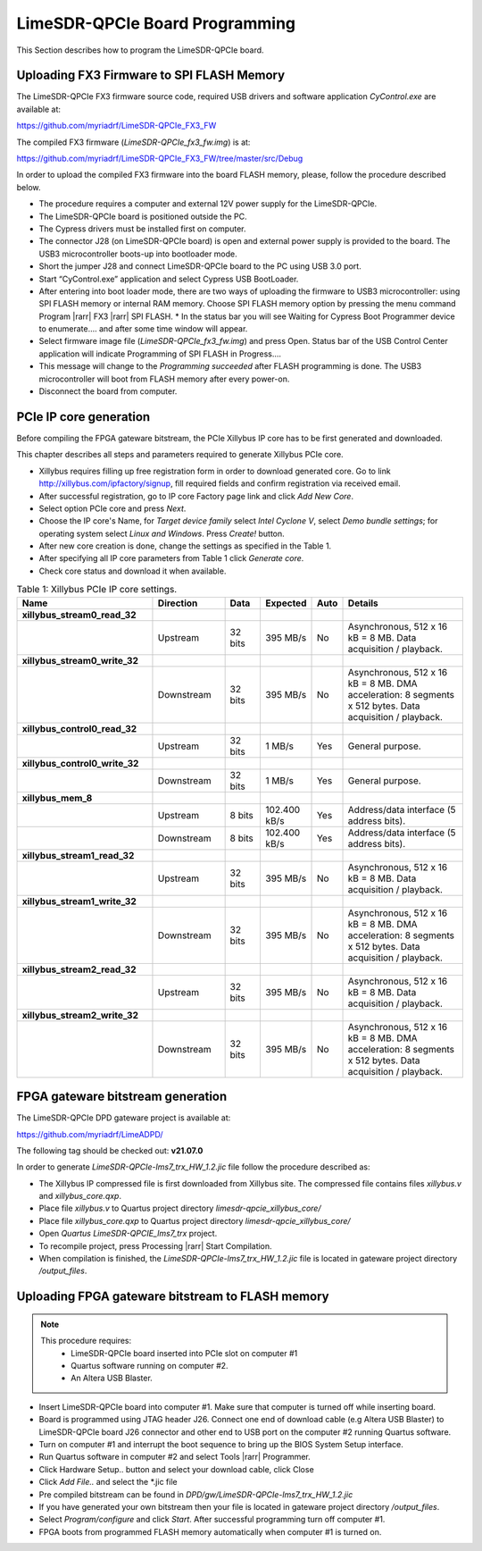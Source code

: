 LimeSDR-QPCIe Board Programming
===============================

This Section describes how to program the LimeSDR-QPCIe board.

Uploading FX3 Firmware to SPI FLASH Memory 
------------------------------------------

The LimeSDR-QPCIe FX3 firmware source code, required USB drivers and software
application *CyControl.exe* are available at:

https://github.com/myriadrf/LimeSDR-QPCIe_FX3_FW

The compiled FX3 firmware (*LimeSDR-QPCIe_fx3_fw.img*) is at:

https://github.com/myriadrf/LimeSDR-QPCIe_FX3_FW/tree/master/src/Debug

In order to upload the compiled FX3 firmware into the board FLASH memory,
please, follow the procedure described below. 

* The procedure requires a computer and external 12V power supply for the
  LimeSDR-QPCIe. 
* The LimeSDR-QPCIe board is positioned outside the PC.
* The Cypress drivers must be installed first on computer.
* The connector J28 (on LimeSDR-QPCIe board) is open and external power supply
  is provided to the board. The USB3 microcontroller boots-up into bootloader
  mode.
* Short the jumper J28 and connect LimeSDR-QPCIe board to the PC using USB 3.0
  port.
* Start “CyControl.exe” application and select Cypress USB BootLoader.
* After entering into boot loader mode, there are two ways of uploading the
  firmware to USB3 microcontroller: using SPI FLASH memory or internal RAM
  memory.  Choose SPI FLASH memory option by pressing the menu command Program
  |rarr| FX3 |rarr| SPI FLASH.
  * In the status bar you will see Waiting for Cypress Boot Programmer device to
  enumerate.... and after some time window will appear.
* Select firmware image file (*LimeSDR-QPCIe_fx3_fw.img*) and press Open.
  Status bar of the USB Control Center application will indicate Programming of
  SPI FLASH in Progress….
* This message will change to the *Programming succeeded* after FLASH programming
  is done. The USB3 microcontroller will boot from FLASH memory after every
  power-on.
* Disconnect the board from computer.

PCIe IP core generation
-----------------------

Before compiling the FPGA gateware bitstream, the PCIe Xillybus IP core has to
be first generated and downloaded. 

This chapter describes all steps and parameters required to generate Xillybus
PCIe core.

* Xillybus requires filling up free registration form in order to download
  generated core. Go to link http://xillybus.com/ipfactory/signup, fill required
  fields and confirm registration via received email.
* After successful registration, go to IP core Factory page link and click *Add
  New Core*.
* Select option PCIe core and press *Next*. 
* Choose the IP core's Name, for *Target device family* select *Intel Cyclone V*,
  select *Demo bundle settings*; for operating system select *Linux and Windows*.
  Press *Create!* button.
* After new core creation is done, change the settings as specified in the Table
  1.
* After specifying all IP core parameters from Table 1 click *Generate core*.
* Check core status and download it when available.


.. list-table:: Table 1:  Xillybus PCIe IP core settings.
   :widths: 26 14 7 8 4 25
   :header-rows: 1

   * - Name
     - Direction
     - Data
     - Expected
     - Auto
     - Details

   * - **xillybus_stream0_read_32**
     - 
     -
     -
     -
     - 

   * - 
     - Upstream
     - 32 bits
     - 395 MB/s
     - No
     - Asynchronous, 512 x 16 kB = 8 MB. Data acquisition / playback.

   * - **xillybus_stream0_write_32**
     -  
     -
     -
     -
     -  

   * - 
     - Downstream 
     - 32 bits
     - 395 MB/s
     - No
     - Asynchronous, 512 x 16 kB = 8 MB. DMA acceleration: 8 segments x 512
       bytes. Data acquisition / playback.

   * - **xillybus_control0_read_32**
     -
     -
     -
     -
     -

   * - 
     - Upstream
     - 32 bits
     - 1 MB/s
     - Yes
     - General purpose.

   * - **xillybus_control0_write_32**
     -
     -
     -
     -
     -

   * - 
     - Downstream
     - 32 bits
     - 1 MB/s
     - Yes
     - General purpose.

   * - **xillybus_mem_8**
     -
     -
     -
     -
     -

   * -
     - Upstream
     - 8 bits
     - 102.400 kB/s
     - Yes
     - Address/data interface (5 address bits).

   * -
     - Downstream
     - 8 bits
     - 102.400 kB/s
     - Yes
     - Address/data interface (5 address bits).

   * - **xillybus_stream1_read_32**
     -
     -
     -
     -
     -

   * -
     - Upstream
     - 32 bits
     - 395 MB/s
     - No
     - Asynchronous, 512 x 16 kB = 8 MB. Data acquisition / playback.

   * - **xillybus_stream1_write_32**
     -
     -
     -
     -
     -

   * -
     - Downstream
     - 32 bits
     - 395 MB/s
     - No
     - Asynchronous, 512 x 16 kB = 8 MB. DMA acceleration: 8 segments x 512
       bytes. Data acquisition / playback. 

   * - **xillybus_stream2_read_32**
     -
     -
     -
     -
     -

   * -
     - Upstream
     - 32 bits
     - 395 MB/s
     - No
     - Asynchronous, 512 x 16 kB = 8 MB. Data acquisition / playback.

   * - **xillybus_stream2_write_32**
     -
     -
     -
     -
     -

   * -
     - Downstream
     - 32 bits
     - 395 MB/s
     - No
     - Asynchronous, 512 x 16 kB = 8 MB. DMA acceleration: 8 segments x 512
       bytes. Data acquisition / playback. 

FPGA gateware bitstream generation
----------------------------------

The LimeSDR-QPCIe DPD gateware project is available at:

https://github.com/myriadrf/LimeADPD/

The following tag should be checked out: **v21.07.0**

In order to generate *LimeSDR-QPCIe-lms7_trx_HW_1.2.jic* file follow the
procedure described as: 

* The Xillybus IP compressed file is first downloaded from Xillybus site. The
  compressed file contains files *xillybus.v* and *xillybus_core.qxp*.
* Place file *xillybus.v* to Quartus project directory
  *limesdr-qpcie_xillybus_core/*
* Place file *xillybus_core.qxp* to Quartus project directory
  *limesdr-qpcie_xillybus_core/*
* Open *Quartus LimeSDR-QPCIE_lms7_trx* project.
* To recompile project, press Processing |rarr| Start Compilation.
* When compilation is finished, the *LimeSDR-QPCIe-lms7_trx_HW_1.2.jic* file is
  located in gateware project directory */output_files*.

Uploading FPGA gateware bitstream to FLASH memory 
-------------------------------------------------

.. note::

   This procedure requires:
     * LimeSDR-QPCIe board inserted into PCIe slot on computer #1
     * Quartus software running on computer #2.
     * An Altera USB Blaster.

* Insert LimeSDR-QPCIe board into computer #1. Make sure that computer is turned
  off while inserting board.
* Board is programmed using JTAG header J26. Connect one end of download cable
  (e.g Altera USB Blaster) to LimeSDR-QPCIe board J26 connector and other end to
  USB port on the computer #2 running Quartus software.
* Turn on computer #1 and interrupt the boot sequence to bring up the BIOS
  System Setup interface.
* Run Quartus software in computer #2 and select Tools |rarr| Programmer.
* Click Hardware Setup.. button and select your download cable, click Close
* Click *Add File..* and select the \*.jic file 
* Pre compiled bitstream can be found in
  *DPD/gw/LimeSDR-QPCIe-lms7_trx_HW_1.2.jic*
* If you have generated your own bitstream then your file is located in gateware
  project directory */output_files*.
* Select *Program/configure* and click *Start*. After successful programming turn
  off computer #1.
* FPGA boots from programmed FLASH memory automatically when computer #1 is
  turned on.
